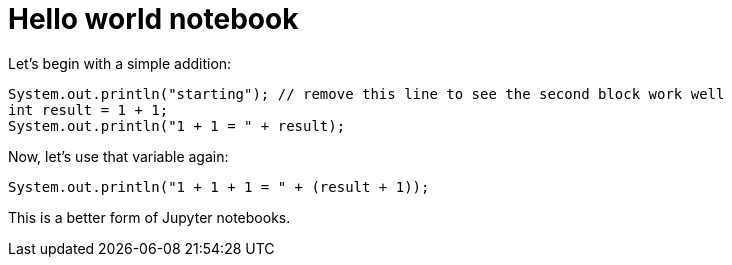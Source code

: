 = Hello world notebook

Let's begin with a simple addition:

[source,java]
----
System.out.println("starting"); // remove this line to see the second block work well
int result = 1 + 1;
System.out.println("1 + 1 = " + result);
----

Now, let's use that variable again:

[source,java]
----
System.out.println("1 + 1 + 1 = " + (result + 1));
----

This is a better form of Jupyter notebooks.
